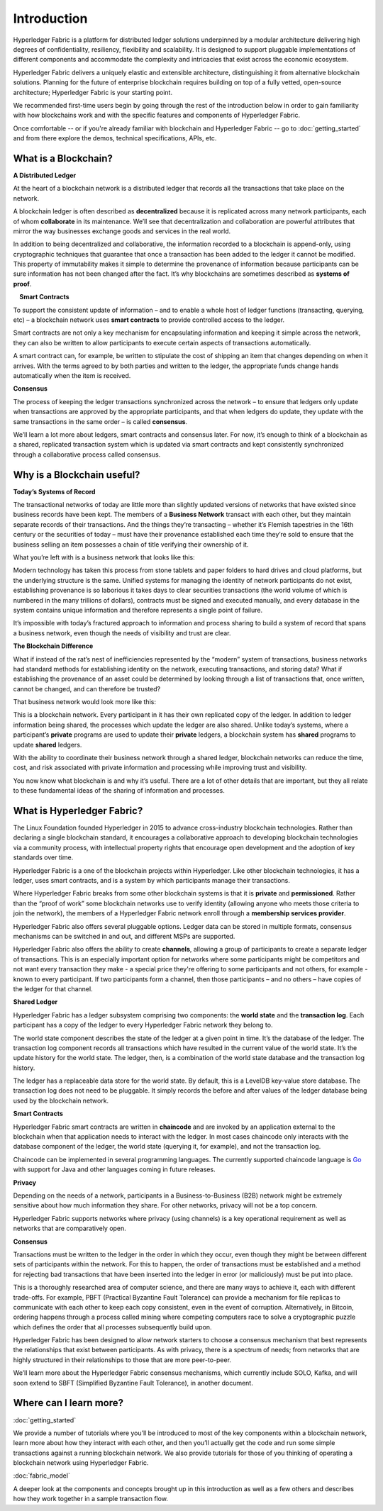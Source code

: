 Introduction
============
Hyperledger Fabric is a platform for distributed ledger solutions underpinned
by a modular architecture delivering high degrees of confidentiality,
resiliency, flexibility and scalability. It is designed to support pluggable
implementations of different components and accommodate the complexity and
intricacies that exist across the economic ecosystem.

Hyperledger Fabric delivers a uniquely elastic and extensible architecture, distinguishing
it from alternative blockchain solutions. Planning for the future of enterprise
blockchain requires building on top of a fully vetted, open-source architecture;
Hyperledger Fabric is your starting point.

We recommended first-time users begin by going through the rest of the
introduction below in order to gain familiarity with how blockchains work
and with the specific features and components of Hyperledger Fabric.

Once comfortable -- or if you're already familiar with blockchain and
Hyperledger Fabric -- go to :doc:`getting_started` and from there explore the
demos, technical specifications, APIs, etc.

What is a Blockchain?
---------------------
**A Distributed Ledger**

At the heart of a blockchain network is a distributed ledger that records all
the transactions that take place on the network.

A blockchain ledger is often described as **decentralized** because it is replicated
across many network participants, each of whom **collaborate** in its maintenance.
We’ll see that decentralization and collaboration are powerful attributes that
mirror the way businesses exchange goods and services in the real world.

.. image:: images/basic_network.png

In addition to being decentralized and collaborative, the information recorded
to a blockchain is append-only, using cryptographic techniques that guarantee
that once a transaction has been added
to the ledger it cannot be modified. This property of immutability makes it
simple to determine the provenance of information because participants can be
sure information has not been changed after the fact. It’s why blockchains
are sometimes described as **systems of proof**.

 **Smart Contracts**

To support the consistent update of information – and to enable a whole host of
ledger functions (transacting, querying, etc) – a blockchain network uses **smart
contracts** to provide controlled access to the ledger.

.. image:: images/Smart_Contract.png

Smart contracts are not only a key mechanism for encapsulating information
and keeping it simple across the network, they can also be written to allow
participants to execute certain aspects of transactions automatically.

A smart contract can, for example, be written to stipulate the cost of shipping
an item that changes depending on when it arrives. With the terms agreed to
by both parties and written to the ledger, the appropriate funds change hands
automatically when the item is received.

**Consensus**

The process of keeping the ledger transactions synchronized across the network –
to ensure that ledgers only update when transactions are approved by the appropriate
participants, and that when ledgers do update, they update with the
same transactions in the same order – is called **consensus**.

.. image:: images/consensus.png

We’ll learn a lot more about ledgers, smart contracts and consensus later. For
now, it’s enough to think of a blockchain as a shared, replicated transaction
system which is updated via smart contracts and kept consistently
synchronized through a collaborative process called consensus.

Why is a Blockchain useful?
---------------------------

**Today’s Systems of Record**

The transactional networks of today are little more than slightly updated
versions of networks that have existed since business records have been kept.
The members of a **Business Network** transact with each other, but they maintain
separate records of their transactions. And the things they’re transacting –
whether it’s Flemish tapestries in the 16th century or the securities of today
– must have their provenance established each time they’re sold to ensure that
the business selling an item possesses a chain of title verifying their
ownership of it.

What you’re left with is a business network that looks like this:

.. image:: images/current_network.png

Modern technology has taken this process from stone tablets and paper folders
to hard drives and cloud platforms, but the underlying structure is the same.
Unified systems for managing the identity of network participants do not exist,
establishing provenance is so laborious it takes days to clear securities
transactions (the world volume of which is numbered in the many trillions of
dollars), contracts must be signed and executed manually, and every database in
the system contains unique information and therefore represents a single point
of failure.

It’s impossible with today’s fractured approach to information and
process sharing to build a system of record that spans a business network, even
though the needs of visibility and trust are clear.

**The Blockchain Difference**

What if instead of the rat’s nest of inefficiencies represented by the “modern”
system of transactions, business networks had standard methods for establishing
identity on the network, executing transactions, and storing data? What
if establishing the provenance of an asset could be determined by looking
through a list of transactions that, once written, cannot be changed, and can
therefore be trusted?

That business network would look more like this:

.. image:: images/future_net.png

This is a blockchain network. Every participant in it has their own replicated
copy of the ledger. In addition to ledger information being shared, the processes
which update the ledger are also shared. Unlike today’s systems, where a
participant’s **private** programs are used to update their **private** ledgers,
a blockchain system has **shared** programs to update **shared** ledgers.

With the ability to coordinate their business network through a shared ledger,
blockchain networks can reduce the time, cost, and risk associated with private information and
processing while improving trust and visibility.

You now know what blockchain is and why it’s useful. There are a lot of other
details that are important, but they all relate to these fundamental ideas of
the sharing of information and processes.

What is Hyperledger Fabric?
---------------------------

The Linux Foundation founded Hyperledger in 2015 to advance
cross-industry blockchain technologies. Rather than declaring a single
blockchain standard, it encourages a collaborative approach to developing
blockchain technologies via a community process, with intellectual property
rights that encourage open development and the adoption of key standards over
time.

Hyperledger Fabric is a one of the blockchain projects within Hyperledger.
Like other blockchain technologies, it has a ledger, uses smart contracts,
and is a system by which participants manage their transactions.

Where Hyperledger Fabric breaks from some other blockchain systems is that
it is **private** and **permissioned**. Rather than the “proof of work” some
blockchain networks use to verify identity (allowing anyone who meets those
criteria to join the network), the members of a Hyperledger Fabric network
enroll through a **membership services provider**.

Hyperledger Fabric also offers several pluggable options. Ledger data can be
stored in multiple formats, consensus mechanisms can be switched in and out,
and different MSPs are supported.

Hyperledger Fabric also offers the ability to create **channels**, allowing a group of
participants to create a separate ledger of transactions. This is an especially
important option for networks where some participants might be competitors and not
want every transaction they make - a special price they're offering to some participants
and not others, for example - known to every participant. If two
participants form a channel, then those participants – and no others – have copies
of the ledger for that channel.

**Shared Ledger**

Hyperledger Fabric has a ledger subsystem comprising two components: the **world
state** and the **transaction log**. Each participant has a copy of the ledger to
every Hyperledger Fabric network they belong to.

The world state component describes the state of the ledger at a given point
in time. It’s the database of the ledger. The transaction log component records
all transactions which have resulted in the current value of the world state.
It’s the update history for the world state. The ledger, then, is a combination
of the world state database and the transaction log history.

The ledger has a replaceable data store for the world state. By default, this
is a LevelDB key-value store database. The transaction log does not need to be
pluggable. It simply records the before and after values of the ledger database
being used by the blockchain network.

**Smart Contracts**

Hyperledger Fabric smart contracts are written in **chaincode** and are invoked
by an application external to the blockchain when that
application needs to interact with the ledger. In most cases chaincode only
interacts with the database component of the ledger, the world state (querying
it, for example), and not the transaction log.

Chaincode can be implemented in several programming languages. The currently
supported chaincode language is `Go <https://golang.org/>`__ with support
for Java and other languages coming in future releases.

**Privacy**

Depending on the needs of a network, participants in a Business-to-Business
(B2B) network might be extremely sensitive about how much information they share.
For other networks, privacy will not be a top concern.

Hyperledger Fabric supports networks where privacy (using channels) is a key
operational requirement as well as networks that are comparatively open.

**Consensus**

Transactions must be written to the ledger in the order in which they occur,
even though they might be between different sets of participants within the
network. For this to happen, the order of transactions must be established
and a method for rejecting bad transactions that have been inserted into the
ledger in error (or maliciously) must be put into place.

This is a thoroughly researched area of computer science, and there are many
ways to achieve it, each with different trade-offs. For example, PBFT (Practical
Byzantine Fault Tolerance) can provide a mechanism for file replicas to
communicate with each other to keep each copy consistent, even in the event
of corruption. Alternatively, in Bitcoin, ordering happens through a process
called mining where competing computers race to solve a cryptographic puzzle
which defines the order that all processes subsequently build upon.

Hyperledger Fabric has been designed to allow network starters to choose a
consensus mechanism that best represents the relationships that exist between
participants. As with privacy, there is a spectrum of needs; from networks
that are highly structured in their relationships to those that are more
peer-to-peer.

We’ll learn more about the Hyperledger Fabric consensus mechanisms, which
currently include SOLO, Kafka, and will soon extend to SBFT (Simplified
Byzantine Fault Tolerance), in another document.

Where can I learn more?
-----------------------

:doc:`getting_started`

We provide a number of tutorials where you’ll be introduced to most of the
key components within a blockchain network, learn more about how they
interact with each other, and then you’ll actually get the code and run
some simple transactions against a running blockchain network. We also provide
tutorials for those of you thinking of operating a blockchain network using
Hyperledger Fabric.

:doc:`fabric_model`

A deeper look at the components and concepts brought up in this introduction as
well as a few others and describes how they work together in a sample
transaction flow.

.. Licensed under Creative Commons Attribution 4.0 International License
   https://creativecommons.org/licenses/by/4.0/
